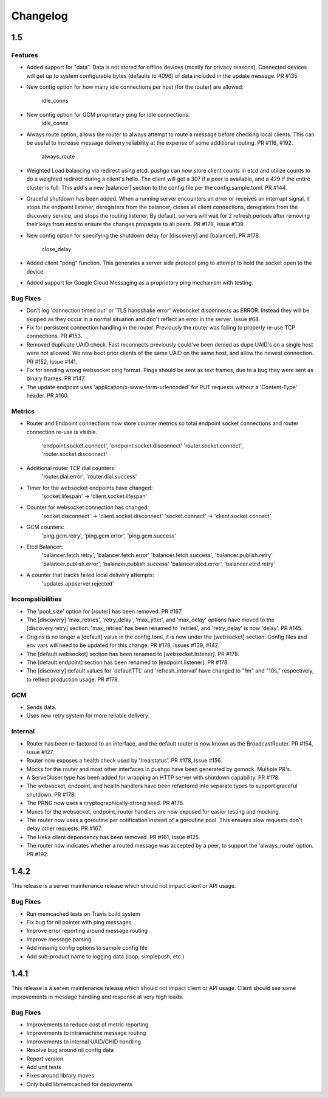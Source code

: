 =========
Changelog
=========

1.5
===

Features
--------

- Added support for "data". Data is not stored for offline devices
  (mostly for privacy reasons). Connected devices will get up to system
  configurable bytes (defaults to 4096) of data included in the update
  message. PR #135
- New config option for how many idle connections per host (for the router)
  are allowed:
    idle_conns
- New config option for GCM proprietary ping for idle connections:
    idle_conns
- Always route option, allows the router to always attempt to route a message
  before checking local clients. This can be useful to increase message
  delivery reliability at the expense of some additional routing.
  PR #116, #192.
    always_route
- Weighted Load balancing via redirect using etcd. pushgo can now store client
  counts in etcd and utilize counts to do a weighted redirect during a client's
  hello. The client will get a 307 if a peer is available, and a 429 if the
  entire cluster is full. This add's a new [balancer] section to the config
  file per the config.sample.toml. PR #144.
- Graceful shutdown has been added. When a running server encounters an error
  or receives an interrupt signal, it stops the endpoint listener, deregisters
  from the balancer, closes all client connections, deregisters from the
  discovery service, and stops the routing listener. By default, servers will
  wait for 2 refresh periods after removing their keys from etcd to ensure the
  changes propagate to all peers. PR #178, Issue #139.
- New config option for specifying the shutdown delay for [discovery] and
  [balancer]. PR #178.
    close_delay
- Added client "pong" function. This generates a server side protocol ping to
  attempt to hold the socket open to the device.
- Added support for Google Cloud Messaging as a proprietary ping mechanism with
  testing.


Bug Fixes
---------

- Don't log 'connection timed out' or 'TLS handshake error' websocket
  disconnects as ERROR. Instead they will be skipped as they occur in a normal
  situation and don't reflect an error in the server. Issue #68.
- Fix for persistent connection handling in the router. Previously the router
  was failing to properly re-use TCP connections. PR #153.
- Removed duplicate UAID check. Fast reconnects previously could've been
  denied as dupe UAID's on a single host were not allowed. We now boot prior
  clients of the same UAID on the same host, and allow the newest connection.
  PR #152, Issue #141.
- Fix for sending wrong websocket ping format. Pings should be sent as text
  frames, due to a bug they were sent as binary frames. PR #147.
- The update endpoint uses 'application/x-www-form-urlencoded' for PUT requests
  without a 'Content-Type' header. PR #160.

Metrics
-------

- Router and Endpoint connections now store counter metrics so total endpoint
  socket connections and router connection re-use is visible.
    'endpoint.socket.connect', 'endpoint.socket.disconnect'
    'router.socket.connect', 'router.socket.disconnect'
- Additional router TCP dial counters:
    'router.dial.error', 'router.dial.success'
- Timer for the websocket endpoints have changed:
    'socket.lifespan' -> 'client.socket.lifespan'
- Counter for websocket connection has changed:
    'socket.disconnect' -> 'client.socket.disconnect'
    'socket.connect'    -> 'client.socket.connect'
- GCM counters:
    'ping.gcm.retry', 'ping.gcm.error', 'ping.gcm.success'
- Etcd Balancer:
    'balancer.fetch.retry', 'balancer.fetch.error'
    'balancer.fetch.success', 'balancer.publish.retry'
    'balancer.publish.error', 'balancer.publish.success'
    'balancer.etcd.error', 'balancer.etcd.retry'
- A counter that tracks failed local delivery attempts:
    'updates.appserver.rejected'

Incompatibilities
-----------------

- The 'pool_size' option for [router] has been removed. PR #167.
- The [discovery] 'max_retries', 'retry_delay', 'max_jitter', and 'max_delay'
  options have moved to the [discovery.retry] section. 'max_retries' has
  been renamed to 'retries', and 'retry_delay' is now 'delay'. PR #145.
- Origins is no longer a [default] value in the config.toml, it is now under
  the [websocket] section. Config files and env vars will need to be updated
  for this change. PR #178, Issues #139, #142.
- The [default.websocket] section has been renamed to [websocket.listener].
  PR #178.
- The [default.endpoint] section has been renamed to [endpoint.listener].
  PR #178.
- The [discovery] default values for 'defaultTTL' and 'refresh_interval' have
  changed to "1m" and "10s," respectively, to reflect production usage.
  PR #178.

GCM
---

- Sends data.
- Uses new retry system for more reliable delivery.

Internal
--------

- Router has been re-factored to an interface, and the default router is now
  known as the BroadcastRouter. PR #154, Issue #127.
- Router now exposes a health check used by '/realstatus'. PR #178, Issue #156.
- Mocks for the router and most other interfaces in pushgo have been generated
  by gomock. Multiple PR's.
- A ServeCloser type has been added for wrapping an HTTP server with shutdown
  capability. PR #178.
- The websocket, endpoint, and health handlers have been refactored into
  separate types to support graceful shutdown. PR #178.
- The PRNG now uses a cryptographically-strong seed. PR #178.
- Muxes for the websocket, endpoint, router handlers are now exposed for easier
  testing and mocking.
- The router now uses a goroutine per notification instead of a goroutine pool.
  This ensures slow requests don't delay other requests. PR #167.
- The Heka client dependency has been removed. PR #161, Issue #125.
- The router now indicates whether a routed message was accepted by a peer, to
  support the 'always_route' option. PR #192.

1.4.2
=====

This release is a server maintenance release which should not impact
client or API usage.

Bug Fixes
---------

- Run memcached tests on Travis build system
- Fix bug for nil pointer with ping messages
- Improve error reporting around message routing
- Improve message parsing
- Add missing config options to sample config file
- Add sub-product name to logging data (loop, simplepush, etc.)

1.4.1
=====

This release is a server maintenance release which should not impact
client or API usage. Client should see some improvements in message
handling and response at very high loads.

Bug Fixes
---------

- Improvements to reduce cost of metric reporting
- Improvements to intramachine message routing
- Improvements to internal UAID/CHID handling
- Resolve bug around nil config data
- Report version
- Add unit tests
- Fixes around library moves
- Only build libmemcached for deployments

